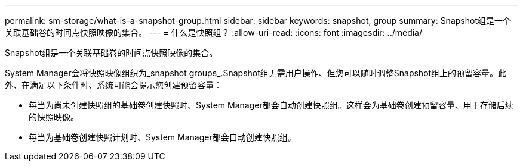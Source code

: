 ---
permalink: sm-storage/what-is-a-snapshot-group.html 
sidebar: sidebar 
keywords: snapshot, group 
summary: Snapshot组是一个关联基础卷的时间点快照映像的集合。 
---
= 什么是快照组？
:allow-uri-read: 
:icons: font
:imagesdir: ../media/


[role="lead"]
Snapshot组是一个关联基础卷的时间点快照映像的集合。

System Manager会将快照映像组织为_snapshot groups_.Snapshot组无需用户操作、但您可以随时调整Snapshot组上的预留容量。此外、在满足以下条件时、系统可能会提示您创建预留容量：

* 每当为尚未创建快照组的基础卷创建快照时、System Manager都会自动创建快照组。这样会为基础卷创建预留容量、用于存储后续的快照映像。
* 每当为基础卷创建快照计划时、System Manager都会自动创建快照组。

